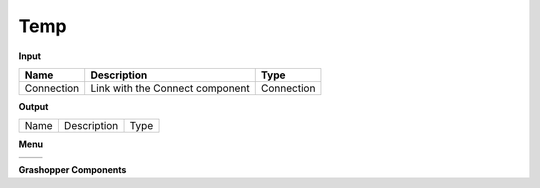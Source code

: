 ************
Temp
************

.. image:: ../images/Publish/

**Input**

==========  ======================================  ==============
Name        Description                             Type
==========  ======================================  ==============
Connection  Link with the Connect component         Connection

==========  ======================================  ==============

**Output**

==========  ======================================  ==============
Name        Description                             Type
==========  ======================================  ==============

**Menu**

==========  ==========================================
==========  ==========================================

**Grashopper Components**
